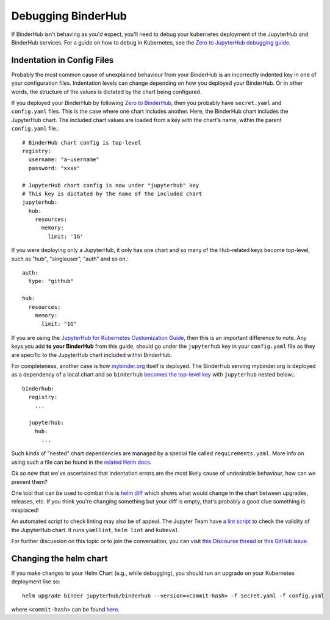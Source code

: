 Debugging BinderHub
===================

If BinderHub isn't behaving as you'd expect, you'll need to debug your
kubernetes deployment of the JupyterHub and BinderHub services. For a
guide on how to debug in Kubernetes, see the `Zero to JupyterHub debugging
guide <https://zero-to-jupyterhub.readthedocs.io/en/latest/debug.html>`_.

Indentation in Config Files
---------------------------

Probably the most common cause of unexplained behaviour from your BinderHub is an incorrectly indented key in one of your configuration files.
Indentation levels can change depending on how you deployed your BinderHub.
Or in other words, the structure of the values is dictated by the chart being configured.

If you deployed your BinderHub by following `Zero to BinderHub <https://binderhub.readthedocs.io/en/latest/index.html#zero-to-binderhub>`_, then you probably have ``secret.yaml`` and ``config.yaml`` files.
This is the case where one chart includes another.
Here, the BinderHub chart includes the JupyterHub chart.
The included chart values are loaded from a key with the chart's name, within the parent ``config.yaml`` file.::

  # BinderHub chart config is top-level
  registry:
    username: "a-username"
    password: "xxxx"

  # JupyterHub chart config is now under "jupyterhub" key
  # This key is dictated by the name of the included chart
  jupyterhub:
    hub:
      resources:
        memory:
          limit: '1G'

If you were deploying only a JupyterHub, it only has one chart and so many of the Hub-related keys become top-level, such as "hub", "singleuser", "auth" and so on.::

  auth:
    type: "github"

  hub:
    resources:
      memory:
        limit: "1G"

If you are using the `JupyterHub for Kubernetes Customization Guide <https://zero-to-jupyterhub.readthedocs.io/en/latest/#customization-guide>`_, then this is an important difference to note.
Any keys you add **to your BinderHub** from this guide, should go under the ``jupyterhub`` key in your ``config.yaml`` file as they are specific to the JupyterHub chart included within BinderHub.

For completeness, another case is how `mybinder.org <https://github.com/jupyterhub/mybinder.org-deploy>`_ itself is deployed.
The BinderHub serving mybinder.org is deployed as a dependency of a local chart and so ``binderhub`` `becomes the top-level key <https://github.com/jupyterhub/mybinder.org-deploy/blob/b34c7980caddb4e422136bf3e1d95c25cabcc078/mybinder/values.yaml#L24>`_ with ``jupyterhub`` nested below.::

  binderhub:
    registry:
      ...

    jupyterhub:
      hub:
        ...

Such kinds of "nested" chart dependencies are managed by a special file called ``requirements.yaml``.
More info on using such a file can be found in the `related Helm docs <https://helm.sh/docs/developing_charts/#managing-dependencies-with-requirements-yaml>`_.

Ok so now that we've ascertained that indentation errors are the most likely cause of undesirable behaviour, how can we prevent them?

One tool that can be used to combat this is `helm diff <https://github.com/databus23/helm-diff>`_ which shows what would change in the chart between upgrades, releases, etc.
If you think you're changing something but your diff is empty, that's probably a good clue something is misplaced!

An automated script to check linting may also be of appeal.
The Jupyter Team have a `lint script <https://github.com/jupyterhub/zero-to-jupyterhub-k8s/blob/eaf87a217fca1834e299a0567a1ef87d813369b7/tools/templates/lint-and-validate.py>`_ to check the validity of the JupyterHub chart.
It runs ``yamllint``, ``helm lint`` and ``kubeval``.

For further discussion on this topic or to join the conversation, you can visit `this Discourse thread <https://discourse.jupyter.org/t/nesting-levels-in-config-yml-file/1037>`_ or `this GitHub issue <https://github.com/jupyterhub/binderhub/issues/845>`_.

Changing the helm chart
-----------------------
If you make changes to your Helm Chart (e.g., while debugging), you should
run an upgrade on your Kubernetes deployment like so::

     helm upgrade binder jupyterhub/binderhub --version=<commit-hash> -f secret.yaml -f config.yaml

where ``<commit-hash>`` can be found `here <https://jupyterhub.github.io/helm-chart/#development-releases-binderhub>`_.
